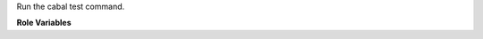 Run the cabal test command.

**Role Variables**

.. zuul:rolevar:: cabal_target

   The cabal target(s) to test.

.. zuul:rolevar:: cabal_install_args

   Install command line arguments, for example to skip executable using "--lib".

.. zuul:rolevar:: cabal_build_args

   Build command line arguments, for example to write hie files using "-fwrite-ide-info".

.. zuul:rolevar:: zuul_work_dir
   :default: {{ zuul.project.src_dir }}

   Directory to run the cabal command in.
